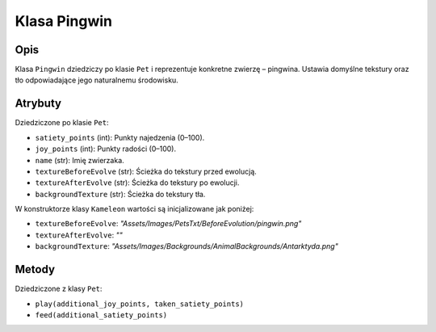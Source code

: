 Klasa Pingwin
==============

Opis
----

Klasa ``Pingwin`` dziedziczy po klasie ``Pet`` i reprezentuje konkretne zwierzę – pingwina.
Ustawia domyślne tekstury oraz tło odpowiadające jego naturalnemu środowisku.

Atrybuty
--------

Dziedziczone po klasie ``Pet``:

- ``satiety_points`` (int): Punkty najedzenia (0–100).
- ``joy_points`` (int): Punkty radości (0–100).
- ``name`` (str): Imię zwierzaka.
- ``textureBeforeEvolve`` (str): Ścieżka do tekstury przed ewolucją.
- ``textureAfterEvolve`` (str): Ścieżka do tekstury po ewolucji.
- ``backgroundTexture`` (str): Ścieżka do tekstury tła.

W konstruktorze klasy ``Kameleon`` wartości są inicjalizowane jak poniżej:

- ``textureBeforeEvolve``: `"Assets/Images/PetsTxt/BeforeEvolution/pingwin.png"`
- ``textureAfterEvolve``: `""`
- ``backgroundTexture``: `"Assets/Images/Backgrounds/AnimalBackgrounds/Antarktyda.png"`

Metody
------

Dziedziczone z klasy ``Pet``:

- ``play(additional_joy_points, taken_satiety_points)``
- ``feed(additional_satiety_points)``

